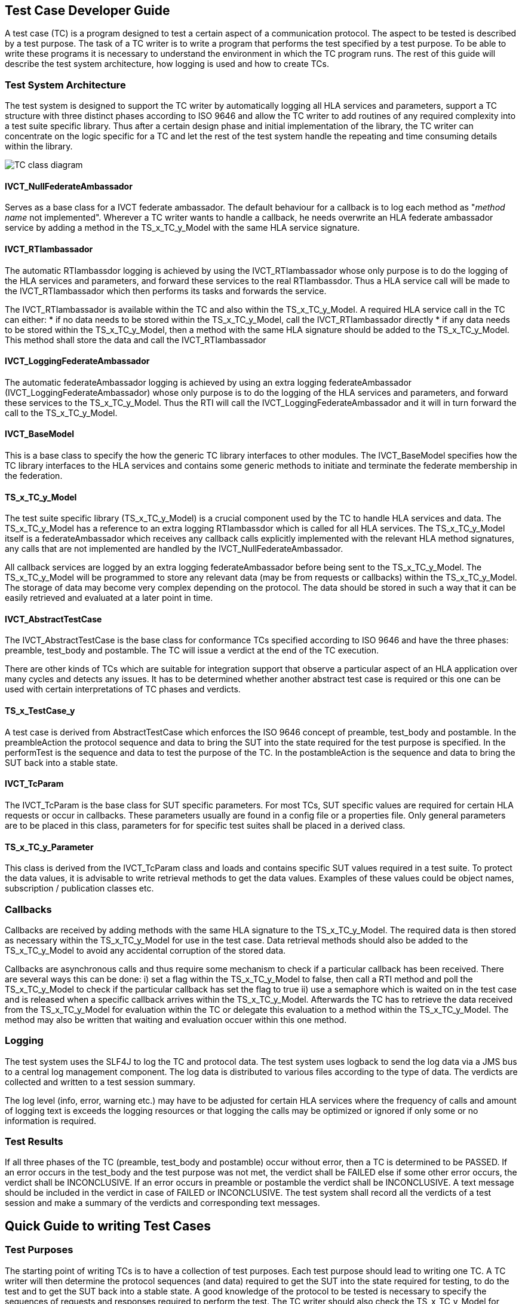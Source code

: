 == Test Case Developer Guide

A test case (TC) is a program designed to test a certain aspect of a communication protocol. The aspect to be tested is described by a test purpose. The task of a TC writer is to write a program that performs the test specified by a test purpose. To be able to write these programs it is necessary to understand the environment in which the TC program runs. The rest of this guide will describe the test system architecture, how logging is used and how to create TCs.

=== Test System Architecture

The test system is designed to support the TC writer by automatically logging all HLA services and parameters, support a TC structure with three distinct phases according to ISO 9646 and allow the TC writer to add routines of any required complexity into a test suite specific library. Thus after a certain design phase and initial implementation of the library, the TC writer can concentrate on the logic specific for a TC and let the rest of the test system handle the repeating and time consuming details within the library.

image:images/IVCT IEEE1516.png[TC class diagram]

==== IVCT_NullFederateAmbassador

Serves as a base class for a IVCT federate ambassador. The default behaviour for a callback is to log each method as "_method name_ not implemented". Wherever a TC writer wants to handle a callback, he needs overwrite an HLA federate ambassador service by adding a method in the TS_x_TC_y_Model with the same HLA service signature.

==== IVCT_RTIambassador

The automatic RTIambassdor logging is achieved by using the IVCT_RTIambassador whose only purpose is to do the logging of the HLA services and parameters, and forward these services to the real RTIambassdor. Thus a HLA service call will be made to the IVCT_RTIambassador which then performs its tasks and forwards the service.

The IVCT_RTIambassador is available within the TC and also within the TS_x_TC_y_Model. A required HLA service call in the TC can either:
* if no data needs to be stored within the TS_x_TC_y_Model, call the IVCT_RTIambassador directly
* if any data needs to be stored within the TS_x_TC_y_Model, then a method with the same HLA signature should be added to the TS_x_TC_y_Model. This method shall store the data and call the IVCT_RTIambassador

==== IVCT_LoggingFederateAmbassador

The automatic federateAmbassador logging is achieved by using an extra logging federateAmbassador (IVCT_LoggingFederateAmbassador) whose only purpose is to do the logging of the HLA services and parameters, and forward these services to the TS_x_TC_y_Model. Thus the RTI will call the IVCT_LoggingFederateAmbassador and it will in turn forward the call to the TS_x_TC_y_Model.

==== IVCT_BaseModel

This is a base class to specify the how the generic TC library interfaces to other modules. The IVCT_BaseModel specifies how the TC library interfaces to the HLA services and contains some generic methods to initiate and terminate the federate membership in the federation.

==== TS_x_TC_y_Model

The test suite specific library (TS_x_TC_y_Model) is a crucial component used by the TC to handle HLA services and data. The TS_x_TC_y_Model has a reference to an extra logging RTIambassdor which is called for all HLA services. The TS_x_TC_y_Model itself is a federateAmbassador which receives any callback calls explicitly implemented with the relevant HLA method signatures, any calls that are not implemented are handled by the IVCT_NullFederateAmbassador.

All callback services are logged by an extra logging federateAmbassador before being sent to the TS_x_TC_y_Model. The TS_x_TC_y_Model will be programmed to store any relevant data (may be from requests or callbacks) within the TS_x_TC_y_Model. The storage of data may become very complex depending on the protocol. The data should be stored in such a way that it can be easily retrieved and evaluated at a later point in time.

==== IVCT_AbstractTestCase

The IVCT_AbstractTestCase is the base class for conformance TCs specified according to ISO 9646 and have the three phases: preamble, test_body and postamble. The TC will issue a verdict at the end of the TC execution.

There are other kinds of TCs which are suitable for integration support that observe a particular aspect of an HLA application over many cycles and detects any issues. It has to be determined whether another abstract test case is required or this one can be used with certain interpretations of TC phases and verdicts.

==== TS_x_TestCase_y

A test case is derived from AbstractTestCase which enforces the ISO 9646 concept of preamble, test_body and postamble. In the preambleAction the protocol sequence and data to bring the SUT into the state required for the test purpose is specified. In the performTest is the sequence and data to test the purpose of the TC. In the postambleAction is the sequence and data to bring the SUT back into a stable state.

==== IVCT_TcParam

The IVCT_TcParam is the base class for SUT specific parameters. For most TCs, SUT specific values are required for certain HLA requests or occur in callbacks. These parameters usually are found in a config file or a properties file. Only general parameters are to be placed in this class, parameters for for specific test suites shall be placed in a derived class.


==== TS_x_TC_y_Parameter

This class is derived from the IVCT_TcParam class and loads and contains specific SUT values required in a test suite. To protect the data values, it is advisable to write retrieval methods to get the data values. Examples of these values could be object names, subscription / publication classes etc.

=== Callbacks

Callbacks are received by adding methods with the same HLA signature to the TS_x_TC_y_Model. The required data is then stored as necessary within the TS_x_TC_y_Model for use in the test case. Data retrieval methods should also be added to the TS_x_TC_y_Model to avoid any accidental corruption of the stored data.

Callbacks are asynchronous calls and thus require some mechanism to check if a particular callback has been received. There are several ways this can be done: i) set a flag within the TS_x_TC_y_Model to false, then call a RTI method and poll the TS_x_TC_y_Model to check if the particular callback has set the flag to true ii) use a semaphore which is waited on in the test case and is released when a specific callback arrives within the TS_x_TC_y_Model. Afterwards the TC has to retrieve the data received from the TS_x_TC_y_Model for evaluation within the TC or delegate this evaluation to a method within the TS_x_TC_y_Model. The method may also be written that waiting and evaluation occuer within this one method.

=== Logging

The test system uses the SLF4J to log the TC and protocol data. The test system uses logback to send the log data via a JMS bus to a central log management component. The log data is distributed to various files according to the type of data. The verdicts are collected and written to a test session summary.

The log level (info, error, warning etc.) may have to be adjusted for certain HLA services where the frequency of calls and amount of logging text is exceeds the logging resources or that logging the calls may be optimized or ignored if only some or no information is required.

=== Test Results

If all three phases of the TC (preamble, test_body and postamble) occur without error, then a TC is determined to be PASSED. If an error occurs in the test_body and the test purpose was not met, the verdict shall be FAILED else if some other error occurs, the verdict shall be INCONCLUSIVE. If an error occurs in preamble or postamble the verdict shall be INCONCLUSIVE. A text message should be included in the verdict in case of FAILED or INCONCLUSIVE. The test system shall record all the verdicts of a test session and make a summary of the verdicts and corresponding text messages.

== Quick Guide to writing Test Cases

=== Test Purposes

The starting point of writing TCs is to have a collection of test purposes. Each test purpose should lead to writing one TC. A TC writer will then determine the protocol sequences (and data) required to get the SUT into the state required for testing, to do the test and to get the SUT back into a stable state. A good knowledge of the protocol to be tested is necessary to specify the sequences of requests and responses required to perform the test. The TC writer should also check the TS_x_TC_y_Model for existing methods that cover the sequences required since that lessens the effort to implement the TC.

=== Test Case Nomenclature

To help organize and select TCs, it is very useful to have a naming scheme for TCs. Some ideas for classification are testing valid behaviour, invalid behaviour or stress tests. Another classification could be service group. Thus a possible naming scheme could be (only an example):

    T00000
    ||||||
    |-------> T for test case (1 digit)
    -|------> test type       (1 digit)
    --||----> service group   (2 digits)
    ----||--> running number  (2 digits)

A good nomenclature helps identify TCs and automatically select TCs, thus it should be considered before writing any TCs. Different test suites can have widely differing naming schemes depending on the nature of the service protocol. The naming scheme is an essential part of the documentation of the test suite.

=== TS_x_TC_y_Model (Test Suite Specific Model)

It should be pointed out that using the methods from the TS_x_TC_y_Model are equivalent to explicitly using the services in a TC. A well-designed test suite will place the methods that non-trivial and are used by more than one TC into the TS_x_TC_y_Model. The TS_x_TC_y_Model is derived from the IVCT_BaseModel which contains e.g. the initiateRti and terminateRti methods to use in most HLA protocol test cases.

TCs usually have a number of protocol sequences, test evaluation logic, data generation etc... in common. These can be programmed once and placed in the TS_x_TC_y_Model for use by any TC in the test suite. The bundling of initiateRTI and terminateRTI sequences in the IVCT_BaseModel is a good example of this kind of code. All HLA services and any necessary program logic are available in the TS_x_TC_y_Model. It should be noted however that the TS_x_TC_y_Model is most useful and maintainable when the methods and code are straight-forward and well-documented.

Callbacks are called asynchronously, but have to be evaluated at a given point by the TC. The test case writer has to decide whether to use polling, semaphore etc... to synchronize and evaluate the callbacks with the TC logic. The mechanism of how the synchonisation works should not appear in the TCs, but should be in a method in the TS_x_TC_y_Model where it can be maintained or changed independently of the TCs themselves.

=== Test Case Parameters

As of this time of writing it is not clear how a TC will get parameters such as federation name, customer name etc. from the test control system. This information can be used to parameterize the TC or specify where customer config files are located. Some parameters may contain SUT specific data values which are necessary for the TC to run correctly. The number test case parameters may increase during the development of the test suite as the TC writer sees more possibilites to use the value. The config file with the test case parameters should be completed by the customer and it is considered part of the conformance statement.

There are two types of parameters: 1) those that are SUT specific (e.g. name of SUT federate) and 2) those that are test system specific (e.g. name of TC federate). The test system specific data should be handled in a consistent manner throughout all the test suites.

=== Test Case Variables

There are several ways to handle variables within the test cases: explicitly in each TC, in an extra class to hold all TC variables or within the TS_x_TC_y_Model as public variables. The test case writer has to decide which way is the best to use. Each test suite can handle these TC variables differently if desired, but there is an obvious advantage if one style is used in all TCs: it is easier for all TC readers / verifiers to understand any TC.

=== Test Case Coding

Using a TC template as basis for the TC, the TC writer should add the text of the test purpose at the beginning of the TC execution so that this appears in the log file for the TC.

The TC writer should decide what send services (with data), receiving callbacks and received services (with data) evaluation are needed to implement the test purpose. The TC writer will program the TC using a combination of explicit TC sequences and methods from the TS_x_TC_y_Model to perform these sequences. These services have to be distributed to the phases: preamble, test_body and postamble. At various points in the TC execution it will be necessary to wait for callbacks from the SUT and evaluate these before continuing with the TC execution.

=== Test Case Methods

When writing a test suite, the same logic for handling a sequence of services or evaluation may be required for more than one TC. In such a case a method to handle this logic should be added to the TS_x_TC_y_Model. These methods should be written in a straight-forward manner so that they can be verified easily since they constitute put of a TC.

=== Test Case Loops

It may be interesting to have a loop in the TC to do the same sequences in the test_body with different data values. The TC should be stopped upon detecting an error and the verdict message should include the index value of the loop when the error occurred.

=== Testing Test Cases

Even TCs have to be tested and the best way to test them is to have a reference implementation from the group that wrote the protocol to be tested. If not available, a customer implementation may be used with the thought that errors may exist in both the TCs as well as the implementation. All TCs should be run at least once and the TC log files should be examined by a protocol expert to determine whether the TCs are executing correctly. In cases of FAILED and INCONCLUSIVE the protocol expert must carefully the protocol activity and data, and determine what the problem is and how to fix it. Once the test suite is considered to be running in a stable manner, it may be presented to the Accreditation Authority for approval.

== Test Case Parameter

The execution of a test case requires some parameterization. The following figure gives an overview how these parameters are being put togehter. The main part of the test cases parameters is contained in the TC.param section in the graphical user interface (GUI). These parameters are defined by the TcParam.json file. Each test suite may have its own parameters. The connection information to the SuT federate is configured with the conformance statements and will be the same for all test cases.

image:images/tc-parameters.png[Test Case Parameters]

In addition to the standard parameters IVCTool allows the configuration of extended parameters.
